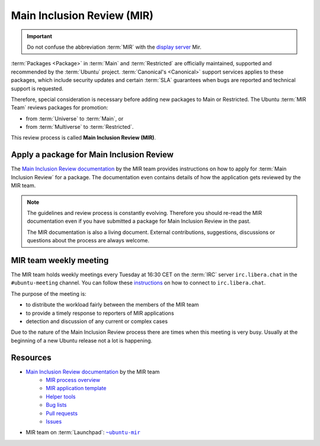 Main Inclusion Review (MIR)
===========================

.. important::

    Do not confuse the abbreviation :term:`MIR` with the `display server <https://mir-server.io/>`_ Mir.

:term:`Packages <Package>` in :term:`Main` and :term:`Restricted` are officially
maintained, supported and recommended by the :term:`Ubuntu` project.
:term:`Canonical's <Canonical>` support services applies to these packages, 
which include security updates and certain :term:`SLA` guarantees when bugs are reported
and technical support is requested.

Therefore, special consideration is necessary before adding new packages
to Main or Restricted. The Ubuntu :term:`MIR Team` reviews packages for promotion:

- from :term:`Universe` to :term:`Main`, or
- from :term:`Multiverse` to :term:`Restricted`.

This review process is called **Main Inclusion Review (MIR)**.

Apply a package for Main Inclusion Review
-----------------------------------------

The `Main Inclusion Review documentation <MainInclusionReviewDocumentation_>`_
by the MIR team provides instructions on how to apply for
:term:`Main Inclusion Review` for a package. The documentation even contains
details of how the application gets reviewed by the MIR team.

.. note::

    The guidelines and review process is constantly evolving. Therefore you
    should re-read the MIR documentation even if you have submitted a package
    for Main Inclusion Review in the past.

    The MIR documentation is also a living document. External contributions,
    suggestions, discussions or questions about the process are always welcome.

MIR team weekly meeting
-----------------------

The MIR team holds weekly meetings every Tuesday at 16:30 CET on the
:term:`IRC` server ``irc.libera.chat`` in the ``#ubuntu-meeting`` channel.
You can follow these `instructions <https://libera.chat/guides/connect>`_ on
how to connect to ``irc.libera.chat``.

The purpose of the meeting is:

- to distribute the workload fairly between the members of the MIR team
- to provide a timely response to reporters of MIR applications
- detection and discussion of any current or complex cases

Due to the nature of the Main Inclusion Review process there are times
when this meeting is very busy. Usually at the beginning of a new Ubuntu
release not a lot is happening.


Resources
---------

- `Main Inclusion Review documentation <MainInclusionReviewDocumentation_>`_ by the MIR team
    - `MIR process overview <https://github.com/canonical/ubuntu-mir#process-states>`_
    - `MIR application template <https://github.com/canonical/ubuntu-mir#main-inclusion-requirements>`_
    - `Helper tools <https://github.com/canonical/ubuntu-mir#tools>`_
    - `Bug lists <https://github.com/canonical/ubuntu-mir#bug-lists>`_
    - `Pull requests <https://github.com/canonical/ubuntu-mir/pulls>`_
    - `Issues <https://github.com/canonical/ubuntu-mir/issues>`_
- MIR team on :term:`Launchpad`: |MainInclusionReviewTeamLaunchpadGroup|_

.. _MainInclusionReviewDocumentation: https://github.com/canonical/ubuntu-mir
.. _MainInclusionReviewTeamLaunchpadGroup: https://launchpad.net/~ubuntu-mir
.. |MainInclusionReviewTeamLaunchpadGroup| replace:: ``~ubuntu-mir`` 
